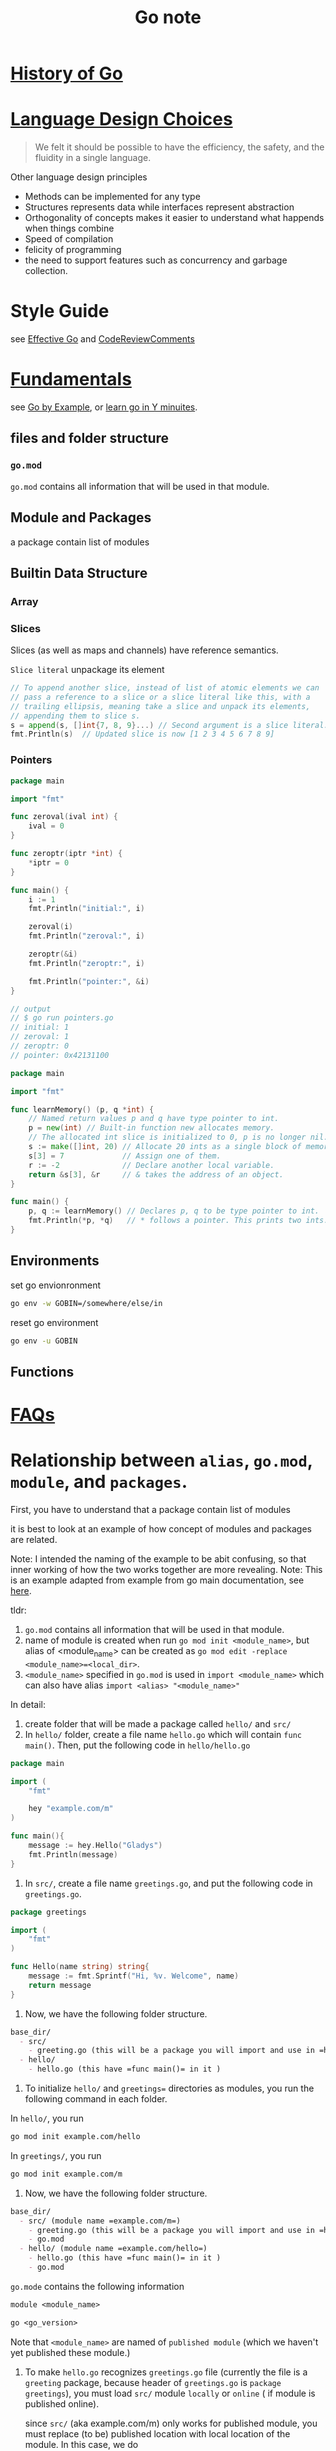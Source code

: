 #+title: Go note

* [[https://go.dev/talks/2012/splash.article][History of Go]]
* [[https://go.dev/doc/faq#principles][Language Design Choices]]

#+BEGIN_QUOTE
We felt it should be possible to have the efficiency, the safety, and the fluidity in a single language.
#+END_QUOTE

Other language design principles  
- Methods can be implemented for any type
- Structures represents data while interfaces represent abstraction
- Orthogonality of concepts
    makes it easier to understand what happends when things combine
- Speed of compilation
- felicity of programming
- the need to support features such as concurrency and garbage collection.
* Style Guide
    see [[https://go.dev/doc/effective_go#introduction][Effective Go]] and [[https://github.com/golang/go/wiki/CodeReviewComments][CodeReviewComments]]
* [[https://learnxinyminutes.com/docs/go/][Fundamentals]]
see [[https://gobyexample.com/][Go by Example]], or [[https://learnxinyminutes.com/docs/go/][learn go in Y minuites]].
** files and folder structure
*** =go.mod=
    =go.mod= contains all information that will be used in that module.
** Module and Packages
    a package contain list of modules
** Builtin Data Structure
*** Array
*** Slices
Slices (as well as maps and channels) have reference semantics.

=Slice literal=
unpackage its element
#+BEGIN_SRC go
    // To append another slice, instead of list of atomic elements we can
    // pass a reference to a slice or a slice literal like this, with a
    // trailing ellipsis, meaning take a slice and unpack its elements,
    // appending them to slice s.
    s = append(s, []int{7, 8, 9}...) // Second argument is a slice literal.
    fmt.Println(s)  // Updated slice is now [1 2 3 4 5 6 7 8 9]
#+END_SRC
*** Pointers
#+BEGIN_SRC go
package main

import "fmt"

func zeroval(ival int) {
    ival = 0
}

func zeroptr(iptr *int) {
    ,*iptr = 0
}

func main() {
    i := 1
    fmt.Println("initial:", i)

    zeroval(i)
    fmt.Println("zeroval:", i)

    zeroptr(&i)
    fmt.Println("zeroptr:", i)

    fmt.Println("pointer:", &i)
}

// output
// $ go run pointers.go
// initial: 1
// zeroval: 1
// zeroptr: 0
// pointer: 0x42131100
#+END_SRC

#+BEGIN_SRC go
package main

import "fmt"

func learnMemory() (p, q *int) {
    // Named return values p and q have type pointer to int.
    p = new(int) // Built-in function new allocates memory.
    // The allocated int slice is initialized to 0, p is no longer nil.
    s := make([]int, 20) // Allocate 20 ints as a single block of memory.
    s[3] = 7             // Assign one of them.
    r := -2              // Declare another local variable.
    return &s[3], &r     // & takes the address of an object.
}

func main() {
    p, q := learnMemory() // Declares p, q to be type pointer to int.
    fmt.Println(*p, *q)   // * follows a pointer. This prints two ints.
}
#+END_SRC

** Environments

set go envionronment
#+BEGIN_SRC sh
go env -w GOBIN=/somewhere/else/in
#+END_SRC

reset go environment
#+BEGIN_SRC sh
go env -u GOBIN
#+END_SRC

** Functions
* [[https://go.dev/doc/faq][FAQs]]
* Relationship between =alias=, =go.mod=, =module=, and =packages=.
First, you have to understand that a package contain list of modules

it is best to look at an example of how concept of modules and packages are related.

Note: I intended the naming of the example to be abit confusing, so that inner working of how the two works together are more revealing.
Note: This is an example adapted from example from go main documentation, see [[https://go.dev/doc/tutorial/call-module-code][here]].

tldr:
1. =go.mod= contains all information that will be used in that module.
2. name of module is created when run ~go mod init <module_name>~, but alias of <module_name> can be created as ~go mod edit -replace <module_name>=<local_dir>~.
3. =<module_name>= specified in =go.mod= is used in =import <module_name>= which can also have alias =import <alias> "<module_name>"=

In detail:
1. create folder that will be made a package called =hello/= and =src/=
2. In =hello/= folder, create a file name =hello.go= which will contain =func main()=. Then, put the following code in =hello/hello.go=

#+BEGIN_SRC go
package main

import (
    "fmt"

    hey "example.com/m"
)

func main(){
    message := hey.Hello("Gladys")
    fmt.Println(message)
}
#+END_SRC

4. In =src/=, create a file name =greetings.go=, and put the following code in =greetings.go=.
#+BEGIN_SRC go
package greetings

import (
    "fmt"
)

func Hello(name string) string{
    message := fmt.Sprintf("Hi, %v. Welcome", name)
    return message
}
#+END_SRC
5. Now, we have the following folder structure.
#+BEGIN_SRC org
base_dir/
  - src/
    - greeting.go (this will be a package you will import and use in =hello.go=)
  - hello/
    - hello.go (this have =func main()= in it )
#+END_SRC
6. To initialize =hello/= and =greetings== directories as modules, you run the following command in each folder.

In =hello/=, you run
#+BEGIN_SRC sh
go mod init example.com/hello
#+END_SRC

In  =greetings/=, you run
#+BEGIN_SRC sh
go mod init example.com/m
#+END_SRC

7. Now, we have the following folder structure.
#+BEGIN_SRC org
base_dir/
  - src/ (module name =example.com/m=)
    - greeting.go (this will be a package you will import and use in =hello.go=)
    - go.mod
  - hello/ (module name =example.com/hello=)
    - hello.go (this have =func main()= in it )
    - go.mod
#+END_SRC

=go.mode= contains the following information
#+BEGIN_SRC org
module <module_name>

go <go_version>
#+END_SRC

Note that =<module_name>= are named of =published module= (which we haven't yet published these module.)

8. To make =hello.go= recognizes =greetings.go= file (currently the file is a =greeting= package, because header of =greetings.go= is =package greetings=), you must load =src/= module =locally= or  =online= ( if module is published online).

   since =src/= (aka example.com/m) only works for published module, you must replace (to be) published location with local location of the module. In this case, we do
    #+BEGIN_SRC sh
go mod edit -replace example.com/m=../src  
    #+END_SRC

    The action is logged in =hello/go.mod=. Content of the file as followed
    #+BEGIN_SRC org

module example.com/hello

go 1.17

replace example.com/m => ../src
    #+END_SRC

    9. Once we convert (to be) published path of =example.com/m= module to be location of =src/= directory, we can load =src/= module.

    go has command to load/remove modules.
    #+BEGIN_SRC sh
go mod tidy
    #+END_SRC
    
    The action is logged in =hello/go.mod=. Content of the file is as followed
    #+BEGIN_SRC sh
module example.com/hello

go 1.17

replace example.com/m => ../src

require example.com/m v0.0.0-00010101000000-000000000000
    #+END_SRC
    
    10. Now, running =hello.go= file should output =Hi, Gladys. Welcome=.
        
** How to Write Go Code? How to import/build/compile packages/module in Go?
- ref
  - see [[https://go.dev/doc/code][here]].
*** how to build a go program and make it a commands?
